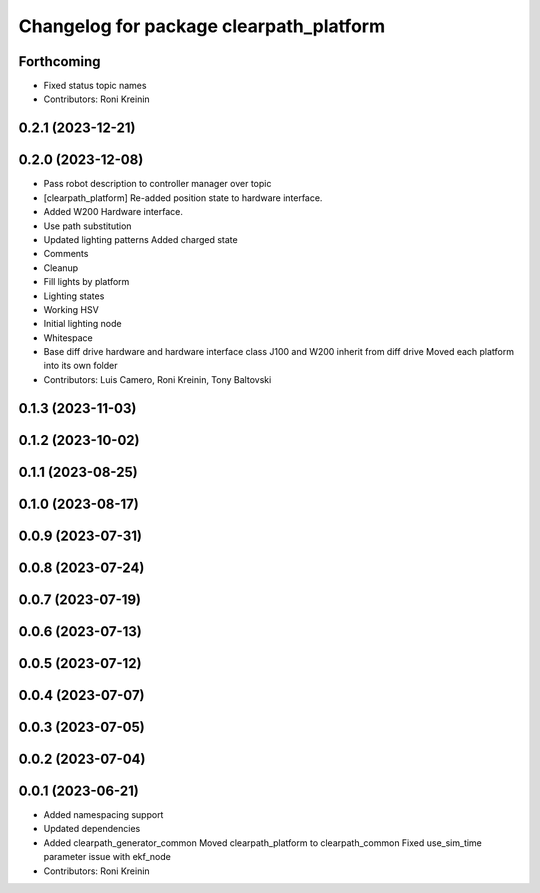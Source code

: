 ^^^^^^^^^^^^^^^^^^^^^^^^^^^^^^^^^^^^^^^^
Changelog for package clearpath_platform
^^^^^^^^^^^^^^^^^^^^^^^^^^^^^^^^^^^^^^^^

Forthcoming
-----------
* Fixed status topic names
* Contributors: Roni Kreinin

0.2.1 (2023-12-21)
------------------

0.2.0 (2023-12-08)
------------------
* Pass robot description to controller manager over topic
* [clearpath_platform] Re-added position state to hardware interface.
* Added W200 Hardware interface.
* Use path substitution
* Updated lighting patterns
  Added charged state
* Comments
* Cleanup
* Fill lights by platform
* Lighting states
* Working HSV
* Initial lighting node
* Whitespace
* Base diff drive hardware and hardware interface class
  J100 and W200 inherit from diff drive
  Moved each platform into its own folder
* Contributors: Luis Camero, Roni Kreinin, Tony Baltovski

0.1.3 (2023-11-03)
------------------

0.1.2 (2023-10-02)
------------------

0.1.1 (2023-08-25)
------------------

0.1.0 (2023-08-17)
------------------

0.0.9 (2023-07-31)
------------------

0.0.8 (2023-07-24)
------------------

0.0.7 (2023-07-19)
------------------

0.0.6 (2023-07-13)
------------------

0.0.5 (2023-07-12)
------------------

0.0.4 (2023-07-07)
------------------

0.0.3 (2023-07-05)
------------------

0.0.2 (2023-07-04)
------------------

0.0.1 (2023-06-21)
------------------
* Added namespacing support
* Updated dependencies
* Added clearpath_generator_common
  Moved clearpath_platform to clearpath_common
  Fixed use_sim_time parameter issue with ekf_node
* Contributors: Roni Kreinin
